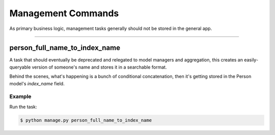 Management Commands
===================

As primary business logic, management tasks generally should not be stored in the general app.

--------------------

person_full_name_to_index_name
~~~~~~~~~~~~~~~~~~~~~~~~~~~~~~

A task that should eventually be deprecated and relegated to model managers and aggregation, this creates an easily-queryable version of someone's name and stores it in a searchable format.

Behind the scenes, what's happening is a bunch of conditional concatenation, then it's getting stored in the Person model's `index_name` field.

Example
```````

Run the task:

.. code-block:: sh

	$ python manage.py person_full_name_to_index_name